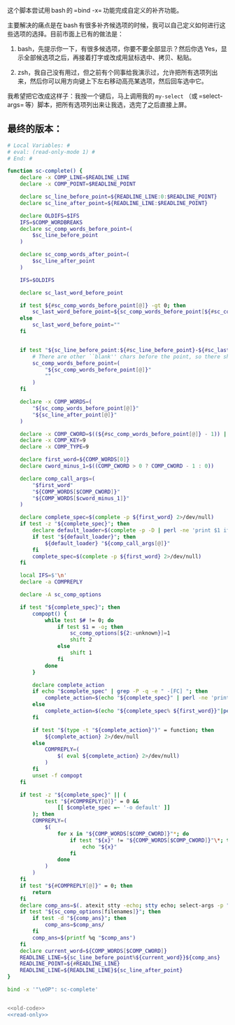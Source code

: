 
这个脚本尝试用 bash 的 =bind -x= 功能完成自定义的补齐功能。

主要解决的痛点是在 bash 有很多补齐候选项的时候，我可以自己定义如何进行这些选项的选择。目前市面上已有的做法是：

1. bash，先提示你一下，有很多候选项，你要不要全部显示？然后你选 Yes，显示全部候选项之后，再接着打字或改成用鼠标选中、拷贝、粘贴。

2. zsh，我自己没有用过，但之前有个同事给我演示过，允许把所有选项列出来，然后你可以用方向键上下左右移动高亮某选项，然后回车选中它。

我希望把它改成这样子：我按一个键后，马上调用我的 =my-select= （或 =select-args= 等）脚本，把所有选项列出来让我选，选完了之后直接上屏。

** 最终的版本：

#+name: read-only
#+BEGIN_SRC sh
# Local Variables: #
# eval: (read-only-mode 1) #
# End: #
#+END_SRC

#+name: old-code
#+BEGIN_SRC sh
  function sc-complete() {
      declare -x COMP_LINE=$READLINE_LINE
      declare -x COMP_POINT=$READLINE_POINT

      declare sc_line_before_point=${READLINE_LINE:0:$READLINE_POINT}
      declare sc_line_after_point=${READLINE_LINE:$READLINE_POINT}

      declare OLDIFS=$IFS
      IFS=$COMP_WORDBREAKS
      declare sc_comp_words_before_point=(
          $sc_line_before_point
      )

      declare sc_comp_words_after_point=(
          $sc_line_after_point
      )

      IFS=$OLDIFS

      declare sc_last_word_before_point

      if test ${#sc_comp_words_before_point[@]} -gt 0; then
          sc_last_word_before_point=${sc_comp_words_before_point[${#sc_comp_words_before_point[@]} - 1]}
      else
          sc_last_word_before_point=""
      fi


      if test "${sc_line_before_point:${#sc_line_before_point}-${#sc_last_word_before_point}}" != "${sc_last_word_before_point}"; then
          # There are other ``blank'' chars before the point, so there should be an empty WORD
          sc_comp_words_before_point=(
              "${sc_comp_words_before_point[@]}"
              ""
          )
      fi

      declare -x COMP_WORDS=(
          "${sc_comp_words_before_point[@]}"
          "${sc_line_after_point[@]}"
      )

      declare -x COMP_CWORD=$((${#sc_comp_words_before_point[@]} - 1)) || true
      declare -x COMP_KEY=9
      declare -x COMP_TYPE=9

      declare first_word=${COMP_WORDS[0]}
      declare cword_minus_1=$((COMP_CWORD > 0 ? COMP_CWORD - 1 : 0))

      declare comp_call_args=(
          "$first_word"
          "${COMP_WORDS[$COMP_CWORD]}"
          "${COMP_WORDS[$cword_minus_1]}"
      )

      declare complete_spec=$(complete -p ${first_word} 2>/dev/null)
      if test -z "${complete_spec}"; then
          declare default_loader=$(complete -p -D | perl -ne 'print $1 if m/ (?:-F|-C) (\w+)/')
          if test "${default_loader}"; then
              ${default_loader} "${comp_call_args[@]}"
          fi
          complete_spec=$(complete -p ${first_word} 2>/dev/null)
      fi

      local IFS=$'\n'
      declare -a COMPREPLY

      declare -A sc_comp_options

      if test "${complete_spec}"; then
          compopt() {
              while test $# != 0; do
                  if test $1 = -o; then
                      sc_comp_options[${2:-unknown}]=1
                      shift 2
                  else
                      shift 1
                  fi
              done
          }

          declare complete_action
          if echo "$complete_spec" | grep -P -q -e " -[FC] "; then
              complete_action=$(echo "${complete_spec}" | perl -ne 'print $1 if m/ (?:-F|-C) (\w+)/')
          else
              complete_action=$(echo "${complete_spec% ${first_word}}"|perl -pe 's,^complete ,compgen ,')
          fi

          if test "$(type -t "${complete_action}")" = function; then
              ${complete_action} 2>/dev/null
          else
              COMPREPLY=(
                  $( eval ${complete_action} 2>/dev/null)
              )
          fi
          unset -f compopt
      fi

      if test -z "${complete_spec}" || (
              test "${#COMPREPLY[@]}" = 0 &&
                  [[ $complete_spec =~ '-o default' ]]
          ); then
          COMPREPLY=(
              $(
                  for x in "${COMP_WORDS[$COMP_CWORD]}"*; do
                      if test "${x}" != "${COMP_WORDS[$COMP_CWORD]}"\*; then
                          echo "${x}"
                      fi
                  done
              )
          )
      fi
      if test "${#COMPREPLY[@]}" = 0; then
          return
      fi
      declare comp_ans=$(. atexit stty -echo; stty echo; select-args -p "请选择你要哪个补齐？" -- "${COMPREPLY[@]}")
      if test "${sc_comp_options[filenames]}"; then
          if test -d "${comp_ans}"; then
              comp_ans=$comp_ans/
          fi
          comp_ans=$(printf %q "$comp_ans")
      fi
      declare current_word=${COMP_WORDS[$COMP_CWORD]}
      READLINE_LINE=${sc_line_before_point%${current_word}}${comp_ans}
      READLINE_POINT=${#READLINE_LINE}
      READLINE_LINE=${READLINE_LINE}${sc_line_after_point}
  }

  bind -x '"\eOP": sc-complete'
#+END_SRC

#+name: the-ultimate-script
#+BEGIN_SRC sh :tangle ~/system-config/bin/sc-complete :comments link :shebang "#!/bin/bash" :noweb yes

<<old-code>>
<<read-only>>
#+END_SRC

#+results: the-ultimate-script

